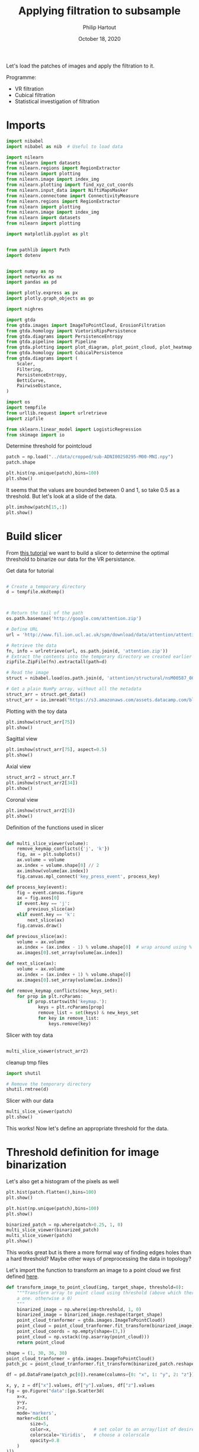 #+BIND: org-export-use-babel nil
#+TITLE: Applying filtration to subsample
#+AUTHOR: Philip Hartout
#+EMAIL: <philip.hartout@protonmail.com>
#+DATE: October 18, 2020
#+LATEX_CLASS: article
#+LATEX_CLASS_OPTIONS:[a4paper,12pt,twoside]
#+LaTeX_HEADER:\usepackage[usenames,dvipsnames,figures]{xcolor}
#+LaTeX_HEADER:\usepackage[autostyle]{csquotes}
#+LaTeX_HEADER:\usepackage[final]{pdfpages}
#+LaTeX_HEADER:\usepackage[top=3cm, bottom=3cm, left=3cm, right=3cm]{geometry}
#+LATEX_HEADER_EXTRA:\hypersetup{colorlinks=false, linkcolor=black, citecolor=black, filecolor=black, urlcolor=black}
#+LATEX_HEADER_EXTRA:\newtheorem{definition}{Definition}[section]
#+LATEX_HEADER_EXTRA:\pagestyle{fancy}
#+LATEX_HEADER_EXTRA:\setlength{\headheight}{25pt}
#+LATEX_HEADER_EXTRA:\lhead{\textbf{Philip Hartout}}
#+LATEX_HEADER_EXTRA:\rhead{\textbf{}}
#+LATEX_HEADER_EXTRA:\rfoot{}
#+MACRO: NEWLINE @@latex:\\@@ @@html:<br>@@
#+PROPERTY: header-args :exports both :session python_emacs_session :cache :results value
#+OPTIONS: ^:nil
#+TODO: TODO IN-PROGRESS WAITING | DONE CANCELED
#+STARTUP: latexpreview
#+LATEX_COMPILER: pdflatexorg-mode restarted

Let's load the patches of images and apply the filtration to it.

Programme:


- VR filtration
- Cubical filtration
- Statistical investigation of filtration

* Imports

#+BEGIN_SRC python
import nibabel
import nibabel as nib  # Useful to load data

import nilearn
from nilearn import datasets
from nilearn.regions import RegionExtractor
from nilearn import plotting
from nilearn.image import index_img
from nilearn.plotting import find_xyz_cut_coords
from nilearn.input_data import NiftiMapsMasker
from nilearn.connectome import ConnectivityMeasure
from nilearn.regions import RegionExtractor
from nilearn import plotting
from nilearn.image import index_img
from nilearn import datasets
from nilearn import plotting

import matplotlib.pyplot as plt


from pathlib import Path
import dotenv


import numpy as np
import networkx as nx
import pandas as pd

import plotly.express as px
import plotly.graph_objects as go

import nighres

import gtda
from gtda.images import ImageToPointCloud, ErosionFiltration
from gtda.homology import VietorisRipsPersistence
from gtda.diagrams import PersistenceEntropy
from gtda.pipeline import Pipeline
from gtda.plotting import plot_diagram, plot_point_cloud, plot_heatmap
from gtda.homology import CubicalPersistence
from gtda.diagrams import (
    Scaler,
    Filtering,
    PersistenceEntropy,
    BettiCurve,
    PairwiseDistance,
)

import os
import tempfile
from urllib.request import urlretrieve
import zipfile

from sklearn.linear_model import LogisticRegression
from skimage import io
#+END_SRC

Determine threshold for pointcloud

#+BEGIN_SRC python
patch = np.load("../data/cropped/sub-ADNI002S0295-M00-MNI.npy")
patch.shape
#+END_SRC

#+BEGIN_SRC python
plt.hist(np.unique(patch),bins=100)
plt.show()
#+END_SRC

It seems that the values are bounded between 0 and 1, so take 0.5 as a
threshold. But let's look at a slide of the data.

#+BEGIN_SRC python
plt.imshow(patch[15,:])
plt.show()
#+END_SRC

* Build slicer

From [[https://www.datacamp.com/community/tutorials/matplotlib-3d-volumetric-data][this tutorial]] we want to build a slicer to determine the optimal
threshold to binarize our data for the VR persistance.

Get data for tutorial
#+BEGIN_SRC python

# Create a temporary directory
d = tempfile.mkdtemp()



# Return the tail of the path
os.path.basename('http://google.com/attention.zip')

# Define URL
url = 'http://www.fil.ion.ucl.ac.uk/spm/download/data/attention/attention.zip'

# Retrieve the data
fn, info = urlretrieve(url, os.path.join(d, 'attention.zip'))
# Extract the contents into the temporary directory we created earlier
zipfile.ZipFile(fn).extractall(path=d)

# Read the image
struct = nibabel.load(os.path.join(d, 'attention/structural/nsM00587_0002.hdr'))

# Get a plain NumPy array, without all the metadata
struct_arr = struct.get_data()
struct_arr = io.imread("https://s3.amazonaws.com/assets.datacamp.com/blog_assets/attention-mri.tif")
#+END_SRC

Plotting with the toy data

#+BEGIN_SRC python
plt.imshow(struct_arr[75])
plt.show()
#+END_SRC

Sagittal view
#+BEGIN_SRC python
plt.imshow(struct_arr[75], aspect=0.5)
plt.show()
#+END_SRC

Axial view
#+BEGIN_SRC python
struct_arr2 = struct_arr.T
plt.imshow(struct_arr2[34])
plt.show()
#+END_SRC

Coronal view
#+BEGIN_SRC python
plt.imshow(struct_arr2[5])
plt.show()
#+END_SRC


Definition of the functions used in slicer

#+BEGIN_SRC python

def multi_slice_viewer(volume):
    remove_keymap_conflicts({'j', 'k'})
    fig, ax = plt.subplots()
    ax.volume = volume
    ax.index = volume.shape[0] // 2
    ax.imshow(volume[ax.index])
    fig.canvas.mpl_connect('key_press_event', process_key)

def process_key(event):
    fig = event.canvas.figure
    ax = fig.axes[0]
    if event.key == 'j':
        previous_slice(ax)
    elif event.key == 'k':
        next_slice(ax)
    fig.canvas.draw()

def previous_slice(ax):
    volume = ax.volume
    ax.index = (ax.index - 1) % volume.shape[0]  # wrap around using %
    ax.images[0].set_array(volume[ax.index])

def next_slice(ax):
    volume = ax.volume
    ax.index = (ax.index + 1) % volume.shape[0]
    ax.images[0].set_array(volume[ax.index])

def remove_keymap_conflicts(new_keys_set):
    for prop in plt.rcParams:
        if prop.startswith('keymap.'):
            keys = plt.rcParams[prop]
            remove_list = set(keys) & new_keys_set
            for key in remove_list:
                keys.remove(key)
#+END_SRC

Slicer with toy data
#+BEGIN_SRC python

multi_slice_viewer(struct_arr2)

#+END_SRC


cleanup tmp files

#+BEGIN_SRC python
import shutil

# Remove the temporary directory
shutil.rmtree(d)
#+END_SRC

Slicer with our data
#+BEGIN_SRC python
multi_slice_viewer(patch)
plt.show()
#+END_SRC

This works! Now let's define an appropriate threshold for the data.

* Threshold definition for image binarization


Let's also get a histogram of the pixels as well
#+BEGIN_SRC python
plt.hist(patch.flatten(),bins=100)
plt.show()
#+END_SRC

#+BEGIN_SRC python
plt.hist(np.unique(patch),bins=100)
plt.show()
#+END_SRC

#+BEGIN_SRC python
binarized_patch = np.where(patch>0.25, 1, 0)
multi_slice_viewer(binarized_patch)
multi_slice_viewer(patch)
plt.show()
#+END_SRC

This works great but is there a more formal way of finding edges holes
than a hard threshold? Maybe other ways of preprocessing the data in topology?

Let's import the function to transform an image to a point cloud we first defined [[../exploring/exploring_influence_of_delineation_temporal_region_on_topological_descriptors.org][here]].

#+BEGIN_SRC python
def transform_image_to_point_cloud(img, target_shape, threshold=0):
    """Transform array to point cloud using threshold (above which there's
    a one. otherwise a 0)
    """
    binarized_image = np.where(img>threshold, 1, 0)
    binarized_image = binarized_image.reshape(target_shape)
    point_cloud_tranformer = gtda.images.ImageToPointCloud()
    point_cloud = point_cloud_tranformer.fit_transform(binarized_image)
    point_cloud_coords = np.empty(shape=(3,))
    point_cloud = np.vstack((np.asarray(point_cloud)))
    return point_cloud
#+END_SRC



#+BEGIN_SRC python
shape = (1, 30, 36, 30)
point_cloud_tranformer = gtda.images.ImageToPointCloud()
patch_pc = point_cloud_tranformer.fit_transform(binarized_patch.reshape(shape))
#+END_SRC

#+BEGIN_SRC python
df = pd.DataFrame(patch_pc[0]).rename(columns={0: "x", 1: "y", 2: "z"})

x, y, z = df["x"].values, df["y"].values, df["z"].values
fig = go.Figure("data":[go.Scatter3d(
    x=x,
    y=y,
    z=z,
    mode='markers',
    marker=dict(
         size=5,
         color=x,                # set color to an array/list of desired values
         colorscale='Viridis',   # choose a colorscale
         opacity=0.8
    )
)])

# tight layout
fig.update_layout(margin=dict(l=0, r=0, b=0), title="CN patient")
fig.show()
#+END_SRC


This seems to work now at least for one patch. Now let's look at the
topology.


#+begin_src python
homology_dimensions = (0, 1, 2)
VR = VietorisRipsPersistence(metric="euclidean", max_edge_length=5, homology_dimensions=homology_dimensions, n_jobs=8)
diagrams_VietorisRips = VR.fit_transform(np.asarray(patch_pc))
#+end_src

#+BEGIN_SRC python
VR.plot(diagrams_VietorisRips)
BC = BettiCurve()
X_betti_curves = BC.fit_transform(diagrams_VietorisRips)
BC.plot(X_betti_curves)
#+END_SRC

Let's just take a sample from AD and CN.

#+BEGIN_SRC python
patch_ad = np.load("../data/cropped/sub-ADNI002S0729-M48-MNI.npy")
patch_ad.shape
binarized_patch_ad = np.where(patch_ad>0.25, 1, 0)
#+END_SRC


#+BEGIN_SRC python
shape = (1, 30, 36, 30)
point_cloud_tranformer = gtda.images.ImageToPointCloud()
patch_ad_pc = point_cloud_tranformer.fit_transform(binarized_patch_ad.reshape(shape))
#+END_SRC


#+begin_src python
homology_dimensions = (0, 1, 2)
VR = VietorisRipsPersistence(metric="euclidean", max_edge_length=5, homology_dimensions=homology_dimensions, n_jobs=8)
diagrams_VietorisRips = VR.fit_transform(np.asarray(patch_ad_pc))
#+end_src

#+BEGIN_SRC python
VR.plot(diagrams_VietorisRips).show()
BC = BettiCurve()
X_betti_curves = BC.fit_transform(diagrams_VietorisRips)
BC.plot(X_betti_curves)
#+END_SRC

Now let's look at both *(code above bundled together to avoid mistakes)*

#+BEGIN_SRC python
multi_slice_viewer(patch_ad)
multi_slice_viewer(patch)
plt.show()
#+END_SRC

* Cleaner implementation

Make plot

First we define a bunch of functions in a utils file which might
become handy later on.
#+BEGIN_SRC python
def make_3d_scatterplot(point_cloud, title):
    df = pd.DataFrame(point_cloud).rename(columns={0: "x", 1: "y", 2: "z"})

    x, y, z = df["x"].values, df["y"].values, df["z"].values
    fig = go.Figure(
        data=[
            go.Scatter3d(
                x=x,
                y=y,
                z=z,
                mode="markers",
                marker=dict(
                    size=5,
                    color=x,  # set color to an array/list of desired values
                    colorscale="Viridis",  # choose a colorscale
                    opacity=0.8,
                ),
            )
        ]
    )

    # tight layout
    fig.update_layout(margin=dict(l=0, r=0, b=0), title=title)
    fig.show()
#+END_SRC

#+BEGIN_SRC python
make_3d_scatterplot(point_cloud, title)
make_3d_scatterplot(point_cloud, title)
#+END_SRC

VR on plots

#+BEGIN_SRC python
shape = (1, 30, 36, 30)
point_cloud_tranformer = gtda.images.ImageToPointCloud()
patch_ad_pc = point_cloud_tranformer.fit_transform(binarized_patch_ad.reshape(shape))
#+END_SRC


#+begin_src python
homology_dimensions = (0, 1, 2)
VR = VietorisRipsPersistence(metric="euclidean", max_edge_length=5, homology_dimensions=homology_dimensions, n_jobs=8)
diagrams_VietorisRips = VR.fit_transform(np.asarray(patch_ad_pc))
#+end_src

#+BEGIN_SRC python
VR.plot(diagrams_VietorisRips).show()
BC = BettiCurve()
X_betti_curves = BC.fit_transform(diagrams_VietorisRips)
BC.plot(X_betti_curves)
#+END_SRC

* Using =utils.py=

#+BEGIN_SRC python
import utils
patch_cn_binarized, patch_cn = utils.prepare_image("../data/cropped/sub-ADNI002S0295-M00-MNI.npy", 0.5)
patch_ad_binarized, patch_ad = utils.prepare_image("../data/cropped/sub-ADNI002S0729-M48-MNI.npy", 0.5)
patch_cn_pc = utils.prepare_point_cloud(patch_cn_binarized)
patch_ad_pc = utils.prepare_point_cloud(patch_ad_binarized)
utils.make_3d_scatterplot(patch_cn_pc[0], "CN patient")
utils.make_3d_scatterplot(patch_ad_pc[0], "AD patient")
utils.vr_persistent_homology(patch_cn_pc[0])
utils.vr_persistent_homology(patch_ad_pc[0])
#+END_SRC

* Cubical persistence

Let's try cubical persistence as this seems to be _de facto_ standard in
MRI images.

#+BEGIN_SRC python
import utils
patch_cn_binarized, patch_cn = utils.prepare_image("../data/cropped/sub-ADNI002S0295-M00-MNI.npy", 0.5)
patch_ad_binarized, patch_ad = utils.prepare_image("../data/cropped/sub-ADNI002S0729-M48-MNI.npy", 0.5)
utils.cubical_persistence(patch_cn)
utils.cubical_persistence(patch_ad)
#+END_SRC

* Erosion filtration
https://giotto-ai.github.io/gtda-docs/latest/modules/generated/images/gtda.images.ErosionFiltration.html

Filtrations of 2D/3D binary images based on the erosion of activated regions.

Binary erosion is a morphological operator commonly used in image processing and relies on the scipy.ndimage module.

This filtration assigns to each pixel in an image a greyscale value
calculated as follows. If the minimum Manhattan distance between the
pixel and any deactivated pixel in the image is less than or equal to
the parameter n_iterations, the assigned value is this distance – in
particular, deactivated pixels are assigned a value of 0. Otherwise,
the assigned greyscale value is the sum of the lengths along all axes
of the image – equivalently, it is the maximum Manhattan distance
between any two pixels in the image. The name of this filtration comes
from the fact that these values can be computed by iteratively eroding
activated regions, shrinking them by a total amount n_iterations.

#+BEGIN_SRC python
import utils
SHAPE = (1, 30, 36, 30)
patch_cn_binarized, patch_cn = utils.prepare_image("../data/cropped/sub-ADNI002S0295-M00-MNI.npy", 0.5)
ef = ErosionFiltration(n_iterations=1000, n_jobs=-1)
diagrams_Erosion = ef.fit_transform(patch_cn.reshape(SHAPE))
ef.plot(diagrams_Erosion, sample=0).show()
multi_slice_viewer(diagrams_Erosion.reshape((30, 36, 30)))
plt.show()
#+END_SRC


* Statistics on persistence diagrams


* Future directions.
- What if we do a filtration on the negative space? On the edge space
  (=filtration on the border between tissue and non-tissue?)
- What descriptors used diagrams?
- What if we perform the analysis on non-MNI space?
